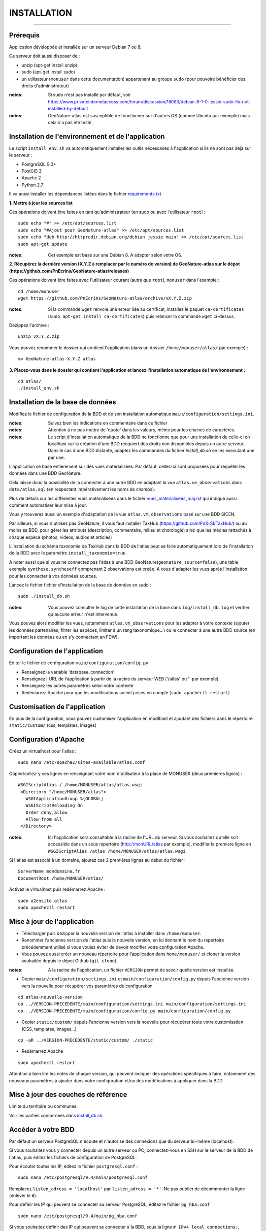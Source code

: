============
INSTALLATION
============
.. image:: http://pnecrins.github.io/GeoNature/img/logo-pne.jpg
    :target: http://www.ecrins-parcnational.fr

-----

Prérequis
=========

Application développée et installée sur un serveur Debian 7 ou 8.

Ce serveur doit aussi disposer de : 

- unzip (apt-get install unzip)
- sudo (apt-get install sudo)
- un utilisateur (``monuser`` dans cette documentation) appartenant au groupe ``sudo`` (pour pouvoire bénéficier des droits d'administrateur)

:notes:

    Si sudo n'est pas installé par défaut, voir https://www.privateinternetaccess.com/forum/discussion/18063/debian-8-1-0-jessie-sudo-fix-not-installed-by-default

:notes:

    GeoNature-atlas est susceptible de fonctionner sur d'autres OS (comme Ubuntu par exemple) mais cela n'a pas été testé.


Installation de l'environnement et de l'application
===================================================

Le script ``install_env.sh`` va automatiquement installer les outils nécessaires à l'application si ils ne sont pas déjà sur le serveur : 

- PostgreSQL 9.3+
- PostGIS 2
- Apache 2
- Python 2.7

Il va aussi installer les dépendances listées dans le fichier `requirements.txt <https://github.com/PnEcrins/GeoNature-atlas/blob/master/requirements.txt>`_.

**1. Mettre à jour les sources list**

Ces opérations doivent être faites en tant qu'administrateur (en sudo ou avec l'utilisateur ``root``) :

::

    sudo echo "#" >> /etc/apt/sources.list
    sudo echo "#Ajout pour GeoNature-atlas" >> /etc/apt/sources.list
    sudo echo "deb http://httpredir.debian.org/debian jessie main" >> /etc/apt/sources.list
    sudo apt-get update

:notes:

    Cet exemple est basé sur une Debian 8. A adapter selon votre OS.
	
**2. Récupérez la dernière version (X.Y.Z à remplacer par le numéro de version) de GeoNature-atlas sur le dépot (https://github.com/PnEcrins/GeoNature-atlas/releases)**
	
Ces opérations doivent être faites avec l'utilisateur courant (autre que ``root``), ``monuser`` dans l'exemple :

::

    cd /home/monuser
    wget https://github.com/PnEcrins/GeoNature-atlas/archive/vX.Y.Z.zip
    
:notes:

    Si la commande ``wget`` renvoie une erreur liée au certificat, installez le paquet ``ca-certificates`` (``sudo apt-get install ca-certificates``) puis relancer la commande ``wget`` ci-dessus.

Dézippez l'archive :
	
::

    unzip vX.Y.Z.zip
	
Vous pouvez renommer le dossier qui contient l'application (dans un dossier ``/home/monuser/atlas/`` par exemple) :
	
::

    mv GeoNature-atlas-X.Y.Z atlas

**3. Placez-vous dans le dossier qui contient l'application et lancez l'installation automatique de l'environnement :**
	
::

    cd atlas/
    ./install_env.sh


Installation de la base de données
==================================

Modifiez le fichier de configuration de la BDD et de son installation automatique ``main/configuration/settings.ini``. 


:notes:

    Suivez bien les indications en commentaire dans ce fichier

:notes:

    Attention à ne pas mettre de 'quote' dans les valeurs, même pour les chaines de caractères.
    
:notes:

    Le script d'installation automatique de la BDD ne fonctionne que pour une installation de celle-ci en localhost car la création d'une BDD recquiert des droits non disponibles depuis un autre serveur. Dans le cas d'une BDD distante, adaptez les commandes du fichier `install_db.sh` en les executant une par une.

	
L'application se base entièrement sur des vues matérialisées. Par défaut, celles-ci sont proposées pour requêter les données dans une BDD GeoNature.

.. image :: images/geonature-atlas-schema-02.jpg

Cela laisse donc la possibilité de la connecter à une autre BDD en adaptant la vue ``atlas.vm_observations`` dans ``data/atlas.sql`` (en respectant impérativement les noms de champs).

.. image :: images/geonature-atlas-schema-01.jpg

Plus de détails sur les différentes vues matérialisées dans le fichier `<vues_materialisees_maj.rst>`_  qui indique aussi comment automatiser leur mise à jour.

Vous y trouverez aussi un exemple d'adaptation de la vue ``atlas.vm_observations`` basé sur une BDD SICEN.

Par ailleurs, si vous n'utilisez pas GeoNature, il vous faut installer TaxHub (https://github.com/PnX-SI/TaxHub/) ou au moins sa BDD, pour gérer les attributs (description, commentaire, milieu et chorologie) ainsi que les médias rattachés à chaque espèce (photos, videos, audios et articles)

L'installation du schéma `taxonomie` de TaxHub dans la BDD de l'atlas peut se faire automatiquement lors de l'installation de la BDD avec le paramètre ``install_taxonomie=true``.

A noter aussi que si vous ne connectez pas l'atlas à une BDD GeoNature(``geonature_source=false``), une table exemple ``synthese.syntheseff`` comprenant 2 observations est créée. A vous d'adapter les vues après l'installation pour les connecter à vos données sources.

Lancez le fichier fichier d'installation de la base de données en sudo :

::

    sudo ./install_db.sh
    
:notes:

    Vous pouvez consulter le log de cette installation de la base dans ``log/install_db.log`` et vérifier qu'aucune erreur n'est intervenue. 
    
Vous pouvez alors modifier les vues, notamment ``atlas.vm_observations`` pour les adapter à votre contexte (ajouter les données partenaires, filtrer les espèces, limiter à un rang taxonomique...) ou le connecter à une autre BDD source (en important les données ou en s'y connectant en FDW).


Configuration de l'application
==============================   

Editer le fichier de configuration ``main/configuration/config.py``.

- Renseignez la variable 'database_connection'
- Renseignez l'URL de l'application à partir de la racine du serveur WEB ('/atlas' ou '' par exemple)
- Renseignez les autres paramètres selon votre contexte
- Redémarrez Apache pour que les modifications soient prises en compte (``sudo apachectl restart``)


Customisation de l'application
==============================   
	
En plus de la configuration, vous pouvez customiser l'application en modifiant et ajoutant des fichiers dans le répertoire ``static/custom/`` (css, templates, images)
	
    
Configuration d'Apache
======================

Créez un virtualhost pour l'atlas :
	
::

    sudo nano /etc/apache2/sites-available/atlas.conf

Copier/collez-y ces lignes en renseignant votre nom d'utilisateur à la place de MONUSER (deux premières lignes) : 

::

    WSGIScriptAlias / /home/MONUSER/atlas/atlas.wsgi
     <Directory "/home/MONUSER/atlas">
       WSGIApplicationGroup %{GLOBAL}
       WSGIScriptReloading On
       Order deny,allow
       Allow from all
     </Directory>

:notes:

    Ici l'application sera consultable à la racine de l'URL du serveur. Si vous souhaitez qu'elle soit accessible dans un sous répertoire (http://monURL/atlas par exemple), modifier la premiere ligne en ``WSGIScriptAlias /atlas /home/MONUSER/atlas/atlas.wsgi``
	
	
Si l'atlas est associé à un domaine, ajoutez ces 2 premières lignes au début du fichier :
	 
::

    ServerName mondomaine.fr
    DocumentRoot /home/MONUSER/atlas/
 

Activez le virtualhost puis redémarrez Apache :

::

    sudo a2ensite atlas
    sudo apachectl restart


Mise à jour de l'application
============================

- Télécharger puis dézipper la nouvelle version de l'atlas à installer dans ``/home/monuser``.
- Renommer l'ancienne version de l'atlas puis la nouvelle version, en lui donnant le nom du répertoire précédemment utilisé si vous voulez éviter de devoir modifier votre configuration Apache.
- Vous pouvez aussi créer un nouveau répertoire pour l'application dans ``home/monuser/`` et cloner la version souhaitée depuis le dépot Github (``git clone``).

:notes:

    A la racine de l'application, un fichier ``VERSION`` permet de savoir quelle version est installée. 

- Copier ``main/configuration/settings.ini`` et ``main/configuration/config.py`` depuis l'ancienne version vers la nouvelle pour récupérer vos paramètres de configuration

::

    cd atlas-nouvelle-version
    cp ../VERSION-PRECEDENTE/main/configuration/settings.ini main/configuration/settings.ini
    cp ../VERSION-PRECEDENTE/main/configuration/config.py main/configuration/config.py

- Copier ``static/custom/`` depuis l'ancienne version vers la nouvelle pour récupérer toute votre customisation (CSS, templates, images...)

::

    cp -aR ../VERSION-PRECEDENTE/static/custom/ ./static
    
- Redémarrez Apache

::

    sudo apachectl restart
    

Attention à bien lire les notes de chaque version, qui peuvent indiquer des opérations spécifiques à faire, notamment des nouveaux paramètres à ajouter dans votre configuration et/ou des modifications à appliquer dans la BDD


Mise à jour des couches de référence
====================================

Limite du territoire ou communes.
	
Voir les parties concernées dans `install_db.sh <../install_db.sh#L65-L88>`_.


Accéder à votre BDD
===================

Par défaut un serveur PostgreSQL n'écoute et n'autorise des connexions que du serveur lui-même (localhost). 

Si vous souhaitez vous y connecter depuis un autre serveur ou PC, connectez-vous en SSH sur le serveur de la BDD de l'atlas, puis éditez les fichiers de configuration de PostgreSQL.

Pour écouter toutes les IP, éditez le fichier ``postgresql.conf`` :

::

    sudo nano /etc/postgresql/9.4/main/postgresql.conf

Remplacez ``listen_adress = 'localhost'`` par  ``listen_adress = '*'``. Ne pas oublier de décommenter la ligne (enlever le ``#``).

Pour définir les IP qui peuvent se connecter au serveur PostgreSQL, éditez le fichier ``pg_hba.conf``

::

    sudo nano /etc/postgresql/9.4/main/pg_hba.conf

Si vous souhaitez définir des IP qui peuvent se connecter à la BDD, sous la ligne ``# IPv4 local connections:``, rajouter : 

::

    host    all     all     MON_IP_A_REMPLACER/0        md5  #Pour donner accès depuis n'importe quelle IP
    
ou si vous souhaitez y donner accès depuis n'importe quelle IP, rajouter : 

::

    host    all     all     0.0.0.0/0        md5

Redémarrez PostgreSQL pour que ces modifications soient prises en compte :

::

    sudo /etc/init.d/postgresql restart

Si votre atlas se connecte à une BDD mère distante qui contient les données sources (GeoNature, SICEN...), vous devez autoriser le serveur de l'atlas à s'y connecter.

Connectez-vous en SSH sur le serveur hébergeant la BDD source, puis éditez la configuration de PostgreSQL :

::

    sudo nano /etc/postgresql/9.4/main/pg_hba.conf

Rajouter cette ligne à la fin du fichier (en remplacant IP_DE_LA_BDD_ATLAS par son adresse IP) :
    
::

    host     all            all             IP_DE_LA_BDD_ATLAS/32       md5

Redémarrez PostgreSQL pour que ces modifications soient prises en compte :
   
::

    sudo /etc/init.d/postgresql restart


Développement
=============

**Technologies**

.. image :: images/dev-technologies.png

**Architecture du code (MVC)**

.. image :: images/dev-architecture-code-mvc.png

**Architecture de l'application**

.. image :: images/dev-architecture-application.png

Des données sont renvoyées aux templates par l'ORM, d'autres le sont sous forme d'API (fichiers JSON chargés en AJAX) pour charger certaines pages plus rapidement (observations sur les fiches espèces et auto-complétion de la recherche) :

Pour en savoir plus, consultez le document `<vues_materialisees_maj.rst>`_ ainsi que le rapport de stage de Théo Lechemia (https://github.com/PnEcrins/GeoNature-atlas/blob/master/docs/2016-09-30-rapport_stage_Theo-Lechemia.pdf) ou sa présentation (https://github.com/PnEcrins/GeoNature-atlas/blob/master/docs/2016-09-soutenance-Theo-Lechemia.pdf)
